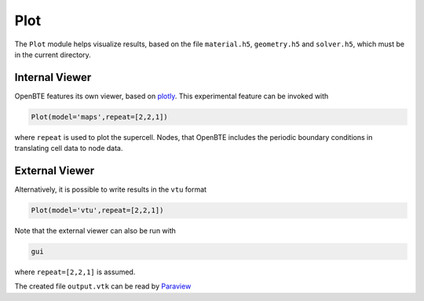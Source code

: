 Plot
===================================

The ``Plot`` module helps visualize results, based on the file ``material.h5``, ``geometry.h5`` and ``solver.h5``, which must be in the current directory.

Internal Viewer
----------------------------------

OpenBTE features its own viewer, based on plotly_. This experimental feature can be invoked with


.. code:: python

   Plot(model='maps',repeat=[2,2,1])

where ``repeat`` is used to plot the supercell. Nodes, that OpenBTE includes the periodic boundary conditions in translating cell data to node data. 

External Viewer
----------------------------------

Alternatively, it is possible to write results in the ``vtu`` format

.. code:: python

   Plot(model='vtu',repeat=[2,2,1])

Note that the external viewer can also be run with

.. code:: bash

   gui

where ``repeat=[2,2,1]`` is assumed.   

The created file ``output.vtk`` can be read by Paraview_

.. _Plotly : https://plotly.com/
.. _Paraview : https://www.paraview.org/


